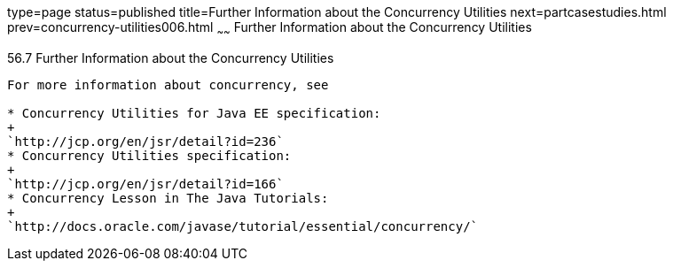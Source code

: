 type=page
status=published
title=Further Information about the Concurrency Utilities
next=partcasestudies.html
prev=concurrency-utilities006.html
~~~~~~
Further Information about the Concurrency Utilities
===================================================

[[CHDBIHAA]]

[[further-information-about-the-concurrency-utilities]]
56.7 Further Information about the Concurrency Utilities
--------------------------------------------------------

For more information about concurrency, see

* Concurrency Utilities for Java EE specification:
+
`http://jcp.org/en/jsr/detail?id=236`
* Concurrency Utilities specification:
+
`http://jcp.org/en/jsr/detail?id=166`
* Concurrency Lesson in The Java Tutorials:
+
`http://docs.oracle.com/javase/tutorial/essential/concurrency/`


